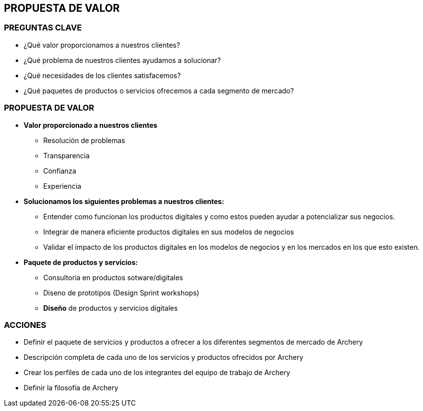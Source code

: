 ## PROPUESTA DE VALOR

### PREGUNTAS CLAVE
* ¿Qué valor proporcionamos a nuestros clientes?
* ¿Qué problema de nuestros clientes ayudamos a solucionar?
* ¿Qué necesidades de los clientes satisfacemos?
* ¿Qué paquetes de productos o servicios ofrecemos a cada segmento de mercado?

### PROPUESTA DE VALOR
* *Valor proporcionado a nuestros clientes*
** Resolución de problemas
** Transparencia
** Confianza
** Experiencia

* *Solucionamos los siguientes problemas a nuestros clientes:* 
** Entender como funcionan los productos digitales y como estos pueden ayudar a potencializar sus negocios. 
** Integrar de manera eficiente productos digitales en sus modelos de negocios
** Validar el impacto de los productos digitales en los modelos de negocios y en los mercados en los que esto existen.

* *Paquete de productos y servicios:*
** Consultoria en productos sotware/digitales
** Diseno de prototipos (Design Sprint workshops)
** *Diseño* de productos y servicios digitales

### ACCIONES
* Definir el paquete de servicios y productos a ofrecer a los diferentes segmentos de mercado de Archery
* Descripción completa de cada uno de los servicios y productos ofrecidos por Archery
* Crear los perfiles de cada uno de los integrantes del equipo de trabajo de Archery
* Definir la filosofía de Archery









